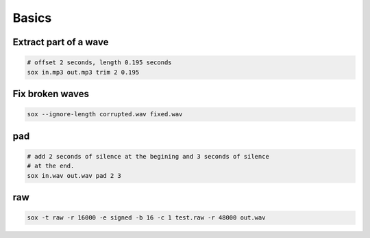 Basics
======

Extract part of a wave
----------------------

.. code-block::

  # offset 2 seconds, length 0.195 seconds
  sox in.mp3 out.mp3 trim 2 0.195


Fix broken waves
----------------

.. code-block:: bash

   sox --ignore-length corrupted.wav fixed.wav

pad
---

.. code-block:: bash

   # add 2 seconds of silence at the begining and 3 seconds of silence
   # at the end.
   sox in.wav out.wav pad 2 3

raw
---
.. code-block:: bash

  sox -t raw -r 16000 -e signed -b 16 -c 1 test.raw -r 48000 out.wav

